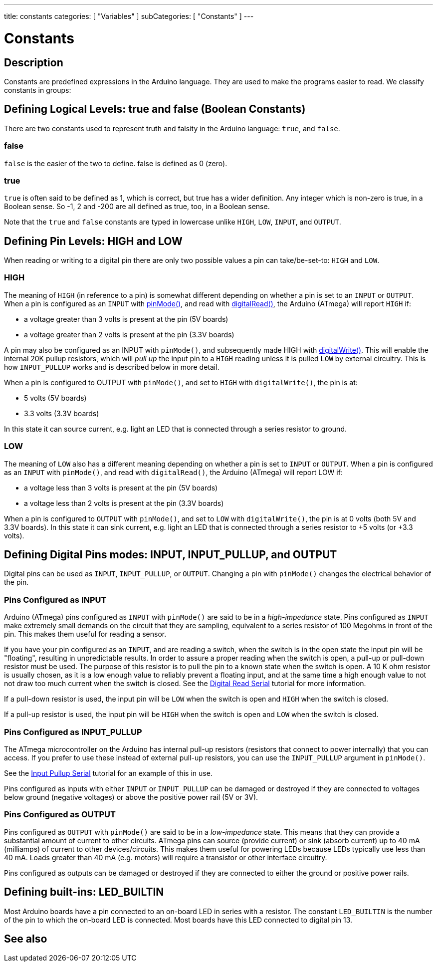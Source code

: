 ---
title: constants
categories: [ "Variables" ]
subCategories: [ "Constants" ]
---

:source-highlighter: pygments
:pygments-style: arduino



= Constants


// OVERVIEW SECTION STARTS
[#overview]
--

[float]
== Description
Constants are predefined expressions in the Arduino language. They are used to make the programs easier to read. We classify constants in groups:

[float]
== Defining Logical Levels: true and false (Boolean Constants)
There are two constants used to represent truth and falsity in the Arduino language: `true`, and `false`.

[float]
=== false
`false` is the easier of the two to define. false is defined as 0 (zero).
[%hardbreaks]

[float]
=== true
`true` is often said to be defined as 1, which is correct, but true has a wider definition. Any integer which is non-zero is true, in a Boolean sense. So -1, 2 and -200 are all defined as true, too, in a Boolean sense.
[%hardbreaks]

Note that the `true` and `false` constants are typed in lowercase unlike `HIGH`, `LOW`, `INPUT`, and `OUTPUT`.
[%hardbreaks]

[float]
== Defining Pin Levels: HIGH and LOW
When reading or writing to a digital pin there are only two possible values a pin can take/be-set-to: `HIGH` and `LOW`.

[float]
=== HIGH
The meaning of `HIGH` (in reference to a pin) is somewhat different depending on whether a pin is set to an `INPUT` or `OUTPUT`. When a pin is configured as an `INPUT` with link:../../../functions/digital-io/pinMode[pinMode()], and read with link:../../../functions/digital-io/digitalRead[digitalRead()], the Arduino (ATmega) will report `HIGH` if:

  - a voltage greater than 3 volts is present at the pin (5V boards)
  - a voltage greater than 2 volts is present at the pin (3.3V boards)
[%hardbreaks]

A pin may also be configured as an INPUT with `pinMode()`, and subsequently made HIGH with link:../../../functions/digital-io/digitalWrite[digitalWrite()]. This will enable the internal 20K pullup resistors, which will _pull up_ the input pin to a `HIGH` reading unless it is pulled `LOW` by external circuitry. This is how `INPUT_PULLUP` works and is described below in more detail.
[%hardbreaks]

When a pin is configured to OUTPUT with `pinMode()`, and set to `HIGH` with `digitalWrite()`, the pin is at:

  - 5 volts (5V boards)
  - 3.3 volts (3.3V boards)

In this state it can source current, e.g. light an LED that is connected through a series resistor to ground.
[%hardbreaks]

[float]
=== LOW
The meaning of `LOW` also has a different meaning depending on whether a pin is set to `INPUT` or `OUTPUT`. When a pin is configured as an `INPUT` with `pinMode()`, and read with `digitalRead()`, the Arduino (ATmega) will report LOW if:

  - a voltage less than 3 volts is present at the pin (5V boards)
  - a voltage less than 2 volts is present at the pin (3.3V boards)

When a pin is configured to `OUTPUT` with `pinMode()`, and set to `LOW` with `digitalWrite()`, the pin is at 0 volts (both 5V and 3.3V boards). In this state it can sink current, e.g. light an LED that is connected through a series resistor to +5 volts (or +3.3 volts).
[%hardbreaks]

[float]
== Defining Digital Pins modes: INPUT, INPUT_PULLUP, and OUTPUT
Digital pins can be used as `INPUT`, `INPUT_PULLUP`, or `OUTPUT`. Changing a pin with `pinMode()` changes the electrical behavior of the pin.

[float]
=== Pins Configured as INPUT
Arduino (ATmega) pins configured as `INPUT` with `pinMode()` are said to be in a _high-impedance_ state. Pins configured as `INPUT` make extremely small demands on the circuit that they are sampling, equivalent to a series resistor of 100 Megohms in front of the pin. This makes them useful for reading a sensor.
[%hardbreaks]

If you have your pin configured as an `INPUT`, and are reading a switch, when the switch is in the open state the input pin will be "floating", resulting in unpredictable results. In order to assure a proper reading when the switch is open, a pull-up or pull-down resistor must be used. The purpose of this resistor is to pull the pin to a known state when the switch is open. A 10 K ohm resistor is usually chosen, as it is a low enough value to reliably prevent a floating input, and at the same time a high enough value to not not draw too much current when the switch is closed. See the http://arduino.cc/en/Tutorial/DigitalReadSerial[Digital Read Serial^] tutorial for more information.
[%hardbreaks]

If a pull-down resistor is used, the input pin will be `LOW` when the switch is open and `HIGH` when the switch is closed.
[%hardbreaks]

If a pull-up resistor is used, the input pin will be `HIGH` when the switch is open and `LOW` when the switch is closed.
[%hardbreaks]

[float]
=== Pins Configured as INPUT_PULLUP
The ATmega microcontroller on the Arduino has internal pull-up resistors (resistors that connect to power internally) that you can access. If you prefer to use these instead of external pull-up resistors, you can use the `INPUT_PULLUP` argument in `pinMode()`.
[%hardbreaks]

See the http://arduino.cc/en/Tutorial/InputPullupSerial[Input Pullup Serial^] tutorial for an example of this in use.
[%hardbreaks]

Pins configured as inputs with either `INPUT` or `INPUT_PULLUP` can be damaged or destroyed if they are connected to voltages below ground (negative voltages) or above the positive power rail (5V or 3V).
[%hardbreaks]

[float]
=== Pins Configured as OUTPUT
Pins configured as `OUTPUT` with `pinMode()` are said to be in a _low-impedance_ state. This means that they can provide a substantial amount of current to other circuits. ATmega pins can source (provide current) or sink (absorb current) up to 40 mA (milliamps) of current to other devices/circuits. This makes them useful for powering LEDs because LEDs typically use less than 40 mA. Loads greater than 40 mA (e.g. motors) will require a transistor or other interface circuitry.
[%hardbreaks]

Pins configured as outputs can be damaged or destroyed if they are connected to either the ground or positive power rails.
[%hardbreaks]

[float]
== Defining built-ins: LED_BUILTIN
Most Arduino boards have a pin connected to an on-board LED in series with a resistor. The constant `LED_BUILTIN` is the number of the pin to which the on-board LED is connected. Most boards have this LED connected to digital pin 13.

--
// OVERVIEW SECTION ENDS



// HOW TO USE SECTION STARTS
[#howtouse]
--

--
// HOW TO USE SECTION ENDS

// SEE ALSO  SECTION BEGINS
[#see_also]
--

[float]
== See also

[role="language"]

--
// SEE ALSO SECTION ENDS
